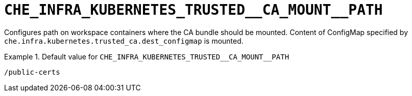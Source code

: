 [id="che_infra_kubernetes_trusted__ca_mount__path_{context}"]
= `+CHE_INFRA_KUBERNETES_TRUSTED__CA_MOUNT__PATH+`

Configures path on workspace containers where the CA bundle should be mounted. Content of ConfigMap specified by `che.infra.kubernetes.trusted_ca.dest_configmap` is mounted.


.Default value for `+CHE_INFRA_KUBERNETES_TRUSTED__CA_MOUNT__PATH+`
====
----
/public-certs
----
====

